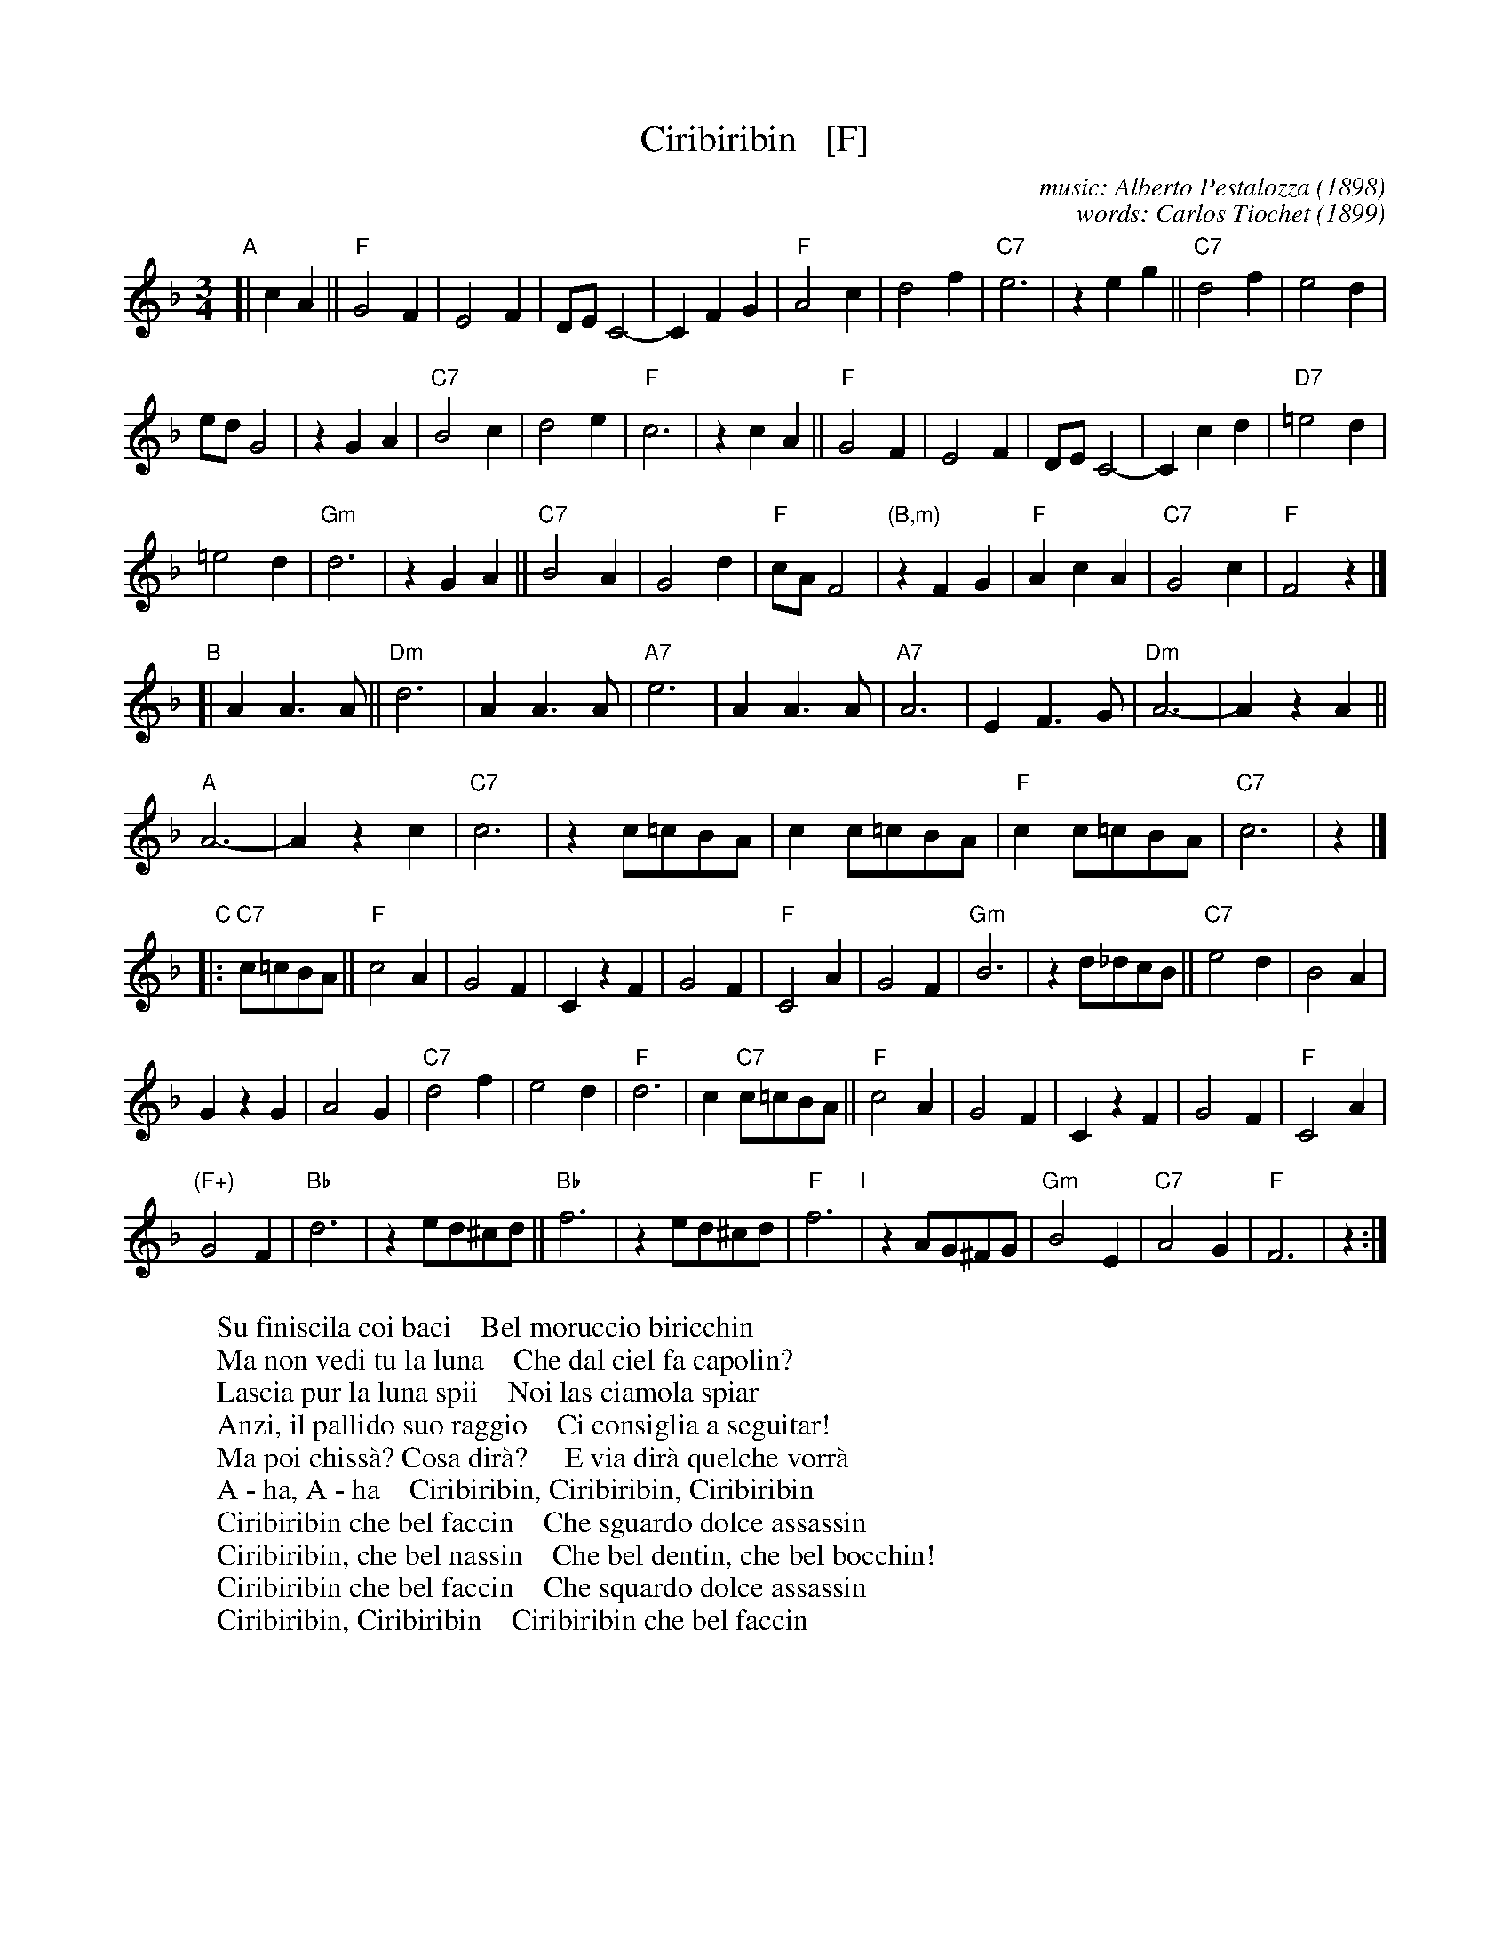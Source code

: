 X: 1
T: Ciribiribin   [F]
C: music: Alberto Pestalozza (1898)
C: words: Carlos Tiochet (1899)
M: 3/4
L: 1/8
K: F
% - - - - - - - - - -
"A"[| c2 A2 ||\
"F"G4 F2 | E4 F2 | DE C4- | C2 F2 G2 |\
"F"A4 c2 | d4 f2 | "C7"e6 | z2 e2 g2 ||\
"C7"d4 f2 | e4 d2 |
ed G4 | z2 G2 A2 |\
"C7"B4 c2 | d4 e2 | "F"c6 | z2 c2 A2 ||\
"F"G4 F2 | E4 F2 | DE C4- | C2 c2 d2 |\
"D7"=e4 d2 |
=e4 d2 | "Gm"d6 | z2 G2 A2 ||\
"C7"B4 A2 | G4 d2 | "F"cA F4 | "(B,m)"z2 F2 G2 |\
"F"A2 c2 A2 | "C7"G4 c2 | "F"F4 z2 |]
"B"[| A2 A3 A ||\
"Dm"d6 | A2 A3 A | "A7"e6 | A2 A3 A |\
"A7"A6 | E2 F3 G | "Dm"A6- | A2 z2 A2 ||
"A"A6- | A2 z2 c2 | "C7"c6 | z2 c=cBA |\
c2 c=cBA | "F"c2 c=cBA | "C7"c6 | z2 |]
"C"|: "C7"c=cBA ||\
"F"c4 A2 | G4 F2 | C2 z2 F2 | G4 F2 |\
"F"C4 A2 | G4 F2 | "Gm"B6 | z2 d_dcB ||\
"C7"e4 d2 | B4 A2 |
G2 z2 G2 | A4 G2 |\
"C7"d4 f2 | e4 d2 | "F"d6 | c2 "C7"c=cBA ||\
"F"c4 A2 | G4 F2 | C2 z2 F2 | G4 F2 |\
"F"C4 A2 |
"(F+)"G4 F2 | "Bb"d6 | z2 ed^cd ||\
"Bb"f6 | z2 ed^cd | "F"f6 "I"| z2 AG^FG |\
"Gm"B4 E2 | "C7"A4 G2 | "F"F6 | z2 :|
% - - - - - - - - - -
W: Su finiscila coi baci    Bel moruccio biricchin
W: Ma non vedi tu la luna    Che dal ciel fa capolin?
W: Lascia pur la luna spii    Noi las ciamola spiar
W: Anzi, il pallido suo raggio    Ci consiglia a seguitar!
W: Ma poi chiss\`a? Cosa dir\`a?     E via dir\`a quelche vorr\`a
W: A - ha, A - ha    Ciribiribin, Ciribiribin, Ciribiribin
W: Ciribiribin che bel faccin    Che sguardo dolce assassin
W: Ciribiribin, che bel nassin    Che bel dentin, che bel bocchin!
W: Ciribiribin che bel faccin    Che squardo dolce assassin
W: Ciribiribin, Ciribiribin    Ciribiribin che bel faccin
% - - - - - - - - - -
%W: English lyrics (lyricist unknown):
%W:
%W: When the moon is brightly shining
%W: On a lovely night like this
%W: Ev'ry maiden's heart is pinning
%W: For a sweetheart's tender kiss
%W: 'Tis the song of sweet romancing
%W: Filling hearts with love's desire
%W: 'Tis a melody entrancing
%W: Setting each maiden's heart a fire
%W: Now from a far hear the quitar
%W: Oh, hear it played sweet Serenade,
%W: A - ha, A - ha
%W: Ciribiribin, Ciribiribin, Ciribiribin.
%W: (Ciribiribin, Ciribiribin, Ciribiribin.)
%W: Ciribiribin I love you and
%W: Do cherish you with all my heart
%W: Ciribiribin, I hope and pray
%W: Each day that we will never part
%W: Ciribiribin If you would only
%W: Say your love will never die
%W: Ciribiribin, Ciribiribin,
%W: (Ciribiribin, Ciribiribin)
%W: Ciribiribin I love you so
